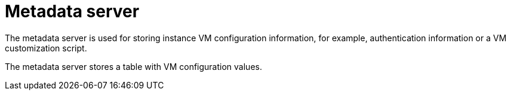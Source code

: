 [[metadata_server]]
= Metadata server

The metadata server is used for storing instance VM configuration information,
for example, authentication information or a VM customization script.

The metadata server stores a table with VM configuration values.
